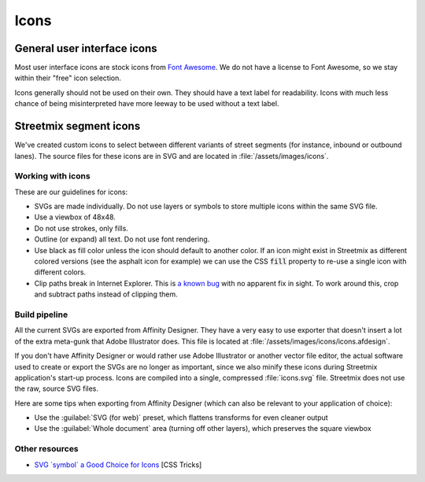 Icons
=====

General user interface icons
----------------------------

Most user interface icons are stock icons from `Font Awesome <https://fontawesome.com/>`_. We do not have a license to Font Awesome, so we stay within their "free" icon selection.

Icons generally should not be used on their own. They should have a text label for readability. Icons with much less chance of being misinterpreted have more leeway to be used without a text label.


Streetmix segment icons
-----------------------

We've created custom icons to select between different variants of street segments (for instance, inbound or outbound lanes). The source files for these icons are in SVG and are located in :file:`/assets/images/icons`.

Working with icons
++++++++++++++++++

These are our guidelines for icons:

- SVGs are made individually. Do not use layers or symbols to store multiple icons within the same SVG file.
- Use a viewbox of 48x48.
- Do not use strokes, only fills.
- Outline (or expand) all text. Do not use font rendering.
- Use black as fill color unless the icon should default to another color. If an icon might exist in Streetmix as different colored versions (see the asphalt icon for example) we can use the CSS :code:`fill` property to re-use a single icon with different colors.
- Clip paths break in Internet Explorer. This is `a known bug <https://connect.microsoft.com/IE/feedback/details/734107/svg-elements-under-clip-path-fail-to-show-until-refresh>`_ with no apparent fix in sight. To work around this, crop and subtract paths instead of clipping them.

Build pipeline
++++++++++++++

All the current SVGs are exported from Affinity Designer. They have a very easy to use exporter that doesn't insert a lot of the extra meta-gunk that Adobe Illustrator does. This file is located at :file:`/assets/images/icons/icons.afdesign`.

If you don't have Affinity Designer or would rather use Adobe Illustrator or another vector file editor, the actual software used to create or export the SVGs are no longer as important, since we also minify these icons during Streetmix application's start-up process. Icons are compiled into a single, compressed :file:`icons.svg` file. Streetmix does not use the raw, source SVG files.

Here are some tips when exporting from Affinity Designer (which can also be relevant to your application of choice):

- Use the :guilabel:`SVG (for web)` preset, which flattens transforms for even cleaner output
- Use the :guilabel:`Whole document` area (turning off other layers), which preserves the square viewbox

Other resources
+++++++++++++++

- `SVG \`symbol\` a Good Choice for Icons <http://css-tricks.com/svg-symbol-good-choice-icons/>`_ [CSS Tricks]

